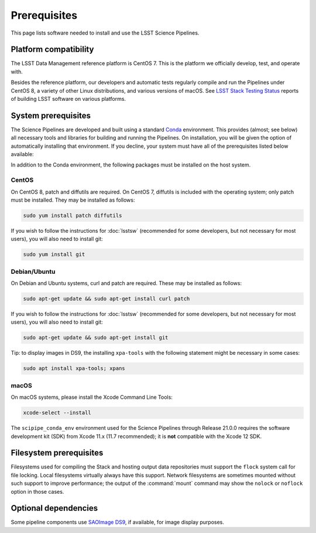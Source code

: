 #############
Prerequisites
#############

This page lists software needed to install and use the LSST Science Pipelines.

.. _prereq-platforms:

Platform compatibility
======================

The LSST Data Management reference platform is CentOS 7.
This is the platform we officially develop, test, and operate with.

Besides the reference platform, our developers and automatic tests regularly compile and run the Pipelines under CentOS 8, a variety of other Linux distributions, and various versions of macOS.
See `LSST Stack Testing Status <https://ls.st/faq>`_ reports of building LSST software on various platforms.

.. _system-prereqs:

System prerequisites
====================

The Science Pipelines are developed and built using a standard `Conda`_ environment.
This provides (almost; see below) all necessary tools and libraries for building and running the Pipelines.
On installation, you will be given the option of automatically installing that environment.
If you decline, your system must have all of the prerequisites listed below available:

.. jinja:: default

   - `macOS <https://github.com/lsst/scipipe_conda_env/blob/{{ scipipe_conda_ref }}/etc/conda3_packages-osx-64.yml>`_.
   - `Linux <https://github.com/lsst/scipipe_conda_env/blob/{{ scipipe_conda_ref }}/etc/conda3_packages-linux-64.yml>`_.

In addition to the Conda environment, the following packages must be installed on the host system.

.. _Conda: https://conda.io

CentOS
------

On CentOS 8, patch and diffutils are required.
On CentOS 7, diffutils is included with the operating system; only patch must be installed.
They may be installed as follows:

.. code-block:: bash

   sudo yum install patch diffutils

If you wish to follow the instructions for :doc:`lsstsw` (recommended for some developers, but not necessary for most users), you will also need to install git:

.. code-block:: bash

   sudo yum install git

Debian/Ubuntu
-------------

On Debian and Ubuntu systems, curl and patch are required.
These may be installed as follows:

.. code-block:: bash

   sudo apt-get update && sudo apt-get install curl patch

If you wish to follow the instructions for :doc:`lsstsw` (recommended for some developers, but not necessary for most users), you will also need to install git:

.. code-block:: bash

   sudo apt-get update && sudo apt-get install git

Tip: to display images in DS9, the installing ``xpa-tools`` with the following statement
might be necessary in some cases:

.. code-block:: bash

   sudo apt install xpa-tools; xpans


macOS
-----

On macOS systems, please install the Xcode Command Line Tools:

.. code-block:: bash

   xcode-select --install
   
The ``scipipe_conda_env`` environment used for the Science Pipelines through Release 21.0.0 requires the software development kit (SDK) from Xcode 11.x (11.7 recommended); it is **not** compatible with the Xcode 12 SDK.

.. _filesystem-prereqs:

Filesystem prerequisites
========================

Filesystems used for compiling the Stack and hosting output data repositories must support the ``flock`` system call for file locking.
Local filesystems virtually always have this support.
Network filesystems are sometimes mounted without such support to improve performance; the output of the :command:`mount` command may show the ``nolock`` or ``noflock`` option in those cases.

.. _optional-deps:

Optional dependencies
=====================

Some pipeline components use `SAOImage DS9 <http://ds9.si.edu/site/Home.html>`_, if available, for image display purposes.
